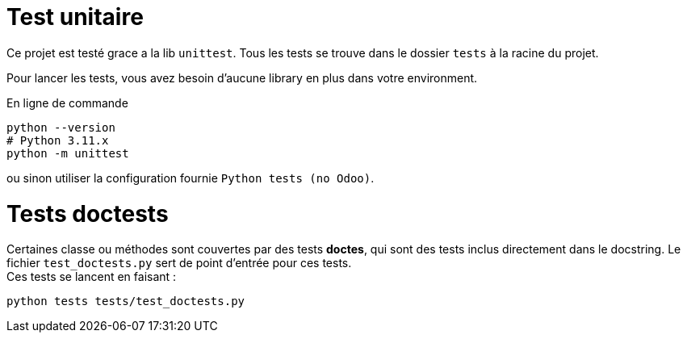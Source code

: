= Test unitaire

Ce projet est testé  grace a la lib `unittest`. Tous les tests se trouve dans le dossier `tests` à la racine du projet.

Pour lancer les tests, vous avez besoin d'aucune library en plus dans votre environment.

.En ligne de commande
[source, shell, subs="+attributes"]
----
python --version
# Python 3.11.x
python -m unittest
----
ou sinon utiliser la configuration fournie `Python tests (no Odoo)`.

= Tests doctests

Certaines classe ou méthodes sont couvertes par des tests **doctes**, qui sont des tests inclus directement dans le docstring. Le fichier `test_doctests.py` sert de point d'entrée pour ces tests. +
Ces tests se lancent en faisant :
[source, shell, subs="+attributes"]
----
python tests tests/test_doctests.py
----
